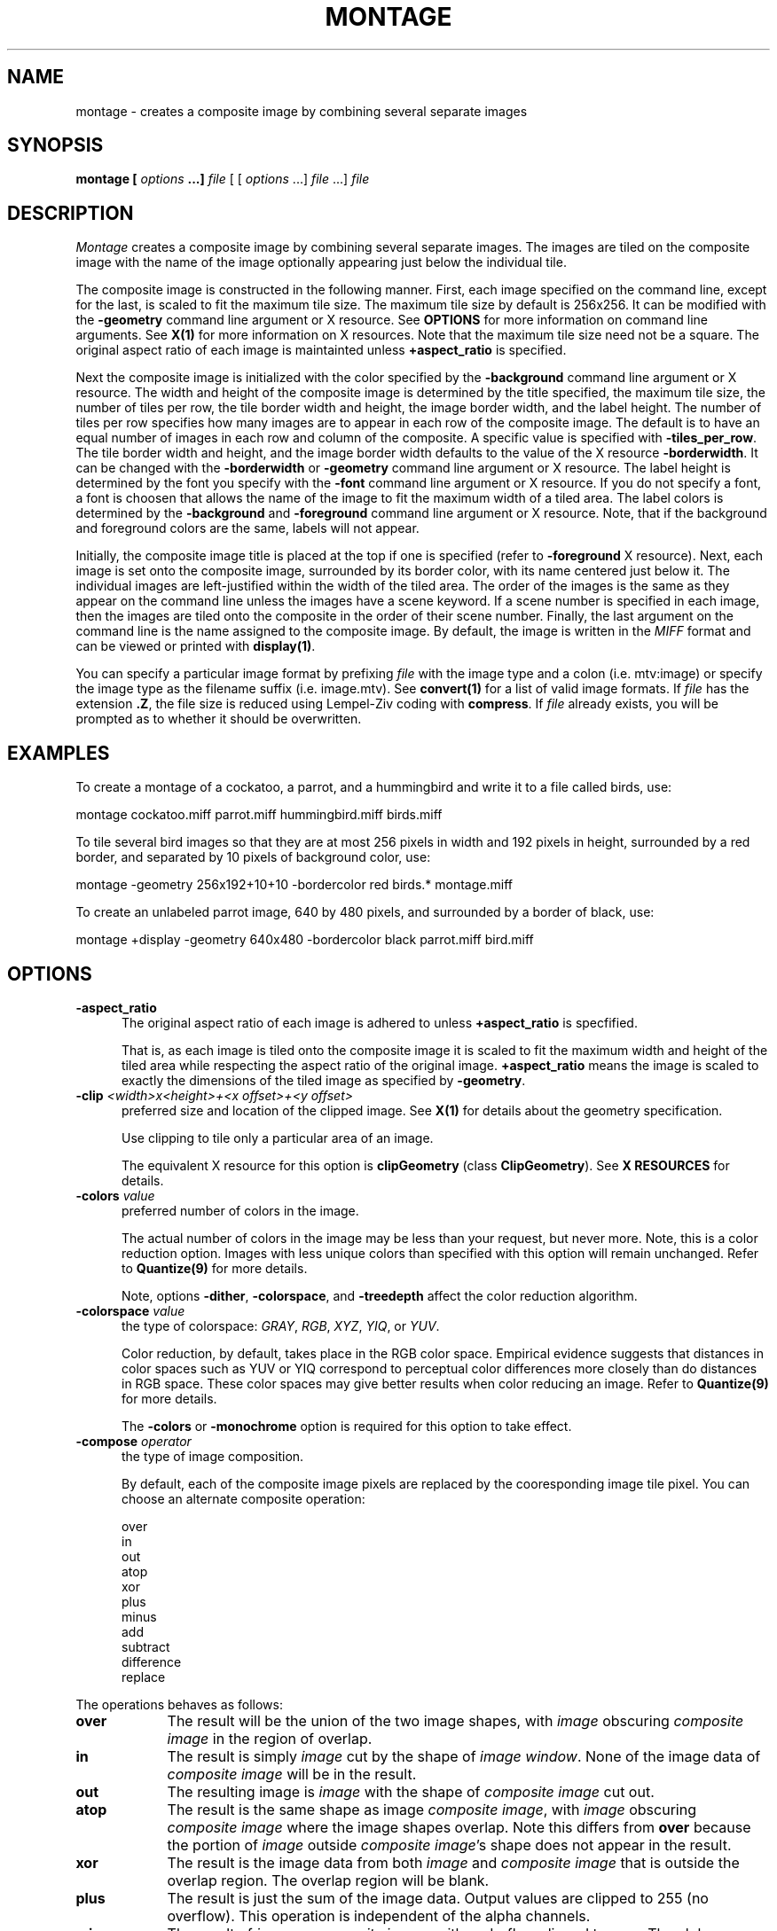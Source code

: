 .ad l
.nh
.TH MONTAGE 1 "10 October 1992" "ImageMagick"
.SH NAME
montage - creates a composite image by combining several separate images
.SH SYNOPSIS
.B "montage" [ \fIoptions\fP ...] \fIfile\fP
[ [ \fIoptions\fP ...] \fIfile\fP ...] \fIfile\fP
.SH DESCRIPTION
\fIMontage\fP creates a composite image by combining several separate images.
The images are tiled on the composite image with the name of the image
optionally appearing just below the individual tile.

The composite image is constructed in the following manner.  First,
each image specified on the command line, except for the last, is
scaled to fit the maximum tile size.  The maximum tile size by default
is 256x256.  It can be modified with the \fB-geometry\fP command line
argument or X resource.  See \fBOPTIONS\fP for more information on
command line arguments. See \fBX(1)\fP for more information on X
resources.  Note that the maximum tile size need not be a square.  The
original aspect ratio of each image is maintainted unless 
\fB\+aspect_ratio\fP is specified.

Next the composite image is initialized with the color specified by the
\fP-background\fP command line argument or X resource.  The width and
height of the composite image is determined by the title specified,
the maximum tile size, the number of tiles per row, the tile border
width and height, the image border width, and the label height.  The
number of tiles per row specifies how many images are to appear in each
row of the composite image.  The default is to have an equal number of
images in each row and column of the composite.  A specific value is 
specified with \fB-tiles_per_row\fP.  The tile border width and height,
and the image border width defaults to the value of the X resource
\fB-borderwidth\fP.  It can be changed with the \fB-borderwidth\fP or
\fB-geometry\fP command line argument or X resource.  The label height
is determined by the font you specify with the \fB-font\fP command line
argument or X resource.  If you do not specify a font, a font is
choosen that allows the name of the image to fit the maximum width of a
tiled area.  The label colors is determined by the \fB-background\fP
and \fB-foreground\fP command line argument or X resource.  Note, that
if the background and foreground colors are the same, labels will not
appear.

Initially, the composite image title is placed at the top if one is
specified (refer to \fB-foreground\fP X resource).  Next, each image is
set onto the composite image, surrounded by its border color, with its
name centered just below it.  The individual images are left-justified
within the width of the tiled area.  The order of the images is the
same as they appear on the command line unless the images have a scene
keyword.  If a scene number is specified in each image, then the images
are tiled onto the composite in the order of their scene number.  Finally,
the last argument on the command line is the name assigned to the
composite image.  By default, the image is written in the \fIMIFF\fP format
and can be viewed or printed with \fBdisplay(1)\fP.

You can specify a particular image format by prefixing \fIfile\fP with
the image type and a colon (i.e. mtv:image) or specify the image type
as the filename suffix (i.e. image.mtv).  See \fBconvert(1)\fP for a
list of valid image formats.  If \fIfile\fP has the extension \fB.Z\fP,
the file size is reduced using Lempel-Ziv coding with \fBcompress\fP.
If \fIfile\fP already exists, you will be prompted as to whether it
should be overwritten.
.SH EXAMPLES
To create a montage of a cockatoo, a parrot, and a hummingbird and write
it to a file called birds, use:
.PP
     montage cockatoo.miff parrot.miff hummingbird.miff birds.miff
.PP
To tile several bird images so that they are at most 256 pixels in width and
192 pixels in height, surrounded by a red border, and separated by
10 pixels of background color, use:
.PP
     montage -geometry 256x192+10+10 -bordercolor red birds.* montage.miff

To create an unlabeled parrot image, 640 by 480 pixels, and surrounded
by a border of black, use:
.PP
     montage +display -geometry 640x480 -bordercolor black parrot.miff bird.miff
.SH OPTIONS
.TP 5
.B "-aspect_ratio
The original aspect ratio of each image is adhered to unless
\fB\+aspect_ratio\fP is specfified.

That is, as each image is tiled onto the composite image it is scaled
to fit the maximum width and height of the tiled area while respecting
the aspect ratio of the original image. \fB\+aspect_ratio\fP means the
image is scaled to exactly the dimensions of the tiled image as
specified by \fB\-geometry\fP.
.TP 5
.B "-clip \fI<width>x<height>+<x offset>+<y offset>\fP"
preferred size and location of the clipped image.  See \fBX(1)\fP for details
about the geometry specification.

Use clipping to tile only a particular area of an image.

The equivalent X resource for this option is \fBclipGeometry\fP
(class \fBClipGeometry\fP).  See \fBX RESOURCES\fP for details.
.TP 5
.B "-colors \fIvalue\fP"
preferred number of colors in the image.

The actual number of colors in the image may be less than your request,
but never more.  Note, this is a color reduction option.  Images with
less unique colors than specified with this option will remain unchanged.
Refer to \fBQuantize(9)\fP for more details.

Note, options \fB-dither\fP, \fB-colorspace\fP, and \fB-treedepth\fP affect
the color reduction algorithm.
.TP 5
.B "-colorspace \fIvalue\fP"
the type of colorspace: \fIGRAY\fP, \fIRGB\fP, \fIXYZ\fP, \fIYIQ\fP, or
\fIYUV\fP.
 
Color reduction, by default, takes place in the RGB color space.
Empirical evidence suggests that distances in color spaces such as YUV
or YIQ correspond to perceptual color differences more closely
than do distances in RGB space.  These color spaces may give better
results when color reducing an image.  Refer to \fBQuantize(9)\fP for
more details.

The \fB-colors\fP or \fB-monochrome\fP option is required for this option
to take effect.
.TP 5
.B "-compose \fIoperator\fP"
the type of image composition.

By default, each of the composite image pixels are replaced by the
cooresponding image tile pixel. You can choose an alternate composite
operation:

    over
    in
    out
    atop
    xor
    plus
    minus
    add
    subtract
    difference
    replace
.PP
The operations behaves as follows:
.TP 9
.B over
The result will be the union of the two image shapes, with \fIimage\fP
obscuring \fIcomposite image\fP in the region of overlap.
.TP 9
.B in
The result is simply \fIimage\fP cut by the shape of \fIimage
window\fP.  None of the image data of \fIcomposite image\fP will be in the
result.
.TP 9
.B out
The resulting image is \fIimage\fP with the shape of \fIcomposite image\fP
cut out.
.TP 9
.B atop
The result is the same shape as image \fIcomposite image\fP, with
\fIimage\fP obscuring \fIcomposite image\fP where the image shapes
overlap.  Note this differs from \fBover\fP because the portion of
\fIimage\fP outside \fIcomposite image\fP's shape does not appear in the
result.
.TP 9
.B xor
The result is the image data from both \fIimage\fP and \fIcomposite image\fP
that is outside the overlap region.  The overlap region will be blank.
.TP 9
.B plus
The result is just the sum of the image data.  Output values are
clipped to 255 (no overflow).  This operation is independent
of the alpha channels.
.TP 9
.B minus
The result of \fIimage\fP \- \fIcomposite image\fP, with underflow clipped
to zero.  The alpha channel is ignored (set to 255, full coverage).
.TP 9
.B add
The result of \fIimage\fP + \fIcomposite image\fP, with overflow wrapping
around (\fImod\fP 256).
.TP 9
.B subtract
The result of \fIimage\fP - \fIcomposite image\fP, with underflow wrapping
around (\fImod\fP 256).  The \fBadd\fP and \fBsubtract\fP operators can
be used to perform reversible transformations.
.TP 9
.B difference
The result of abs(\fIimage\fP \- \fIcomposite image\fP).  This is useful
for comparing two very similar images.
.TP 9
.B replace
The resulting image is \fIcomposite image\fP replaced with \fIimage\fP.
Here the alpha information is ignored.

The image compositor requires an alpha, or matte channel in the image
for some operations.  This extra channel usually defines a mask which
represents a sort of a cookie-cutter for the image.  This is the case
when alpha is 255 (full coverage) for pixels inside the shape, zero
outside, and between zero and 255 on the boundary.  If \fIimage\fP does
not have an alpha channel, it is initialized with 0 for any pixel
matching in color to pixel location (0,0), otherwise 255 (to work
properly \fBborderwidth\fP must be 0).
.TP 5
.B "-compress \fItype\fP"
the type of image compression: \fIQEncoded\fP or \fIRunlengthEncoded\fP.

This option specifies the type of image compression for the composite
image.  See \fBMIFF(5)\fP for details.

Specify \fB\+compress\fP to store the binary image in an uncompressed format.
The default is the compression type of the specified image file.
.TP 5
.B "-density \fI<width>x<height>
vertical and horizonal density of the image.

This option specifies an image density whose interpretation changes
with the type of image.  The default is 72 dots per inch in the
horizonal and vertical direction for Postscript.  Text files default to
80 characters in width and 60 lines in height.  Use this option to
alter the default density.
.TP 5
.B "-display \fIhost:display[.screen]\fP"
specifies the X server to contact; see \fBX(1)\fP.

Specify \fB+display\fP if an X server is not available.  The label font
is obtained from the X server.  If none is available, the composite image
will not have labels.
.TP 5
.B "-dither"
apply Floyd/Steinberg error diffusion to the image.

The basic strategy of dithering is to trade intensity resolution for
spatial resolution by averaging the intensities of several neighboring
pixels.  Images which suffer from severe contouring when reducing colors
can be improved with this option.

The \fB-colors\fP or \fB-monochrome\fP option is required
for this option to take effect.
.TP 5
.B "-gamma \fIvalue\fP"
level of gamma correction.

The same color image displayed on two different workstations may look
different due to differences in the display monitor.  Use gamma
correction to adjust for this color difference.  Reasonable values
extend from 0.8 to 2.3.
.TP 5
.B "-geometry \fI<width>x<height>+<border width>+<border height>\fP"
preferred tile and border size of each tile of the composite image.
See \fBX(1)\fP for details about the geometry specification.  By default,
the tile size is 256x256 and there is no border.

The tile size you specify is a maximum size.  Each image is scaled to
fit the maximum size while still retaining its original aspect ratio.
Each image is surrounded by a border whose size in pixels is specified
as \fI<border width>\fP and \fI<border height>\fP and whose color is
the background color.

The equivalent X resource for this option is \fBimageGeometry\fP
(class \fBImageGeometry\fP).  See \fBX RESOURCES\fP for details.
.TP 5
.B "-gravity \fIdirection\fP"
direction image gravitates to within a tile.  See \fBX(1)\fP for details
about the gravity specification.

A tile of the composite image is a fixed width and height.  However,
the image within the tile may not fill it completely (see
\fB-aspect_ratio\fP).  The direction you specify indicates where to
position the image within the tile.  For example \fICenter\fP gravity
forces the image to be centered within the tile.  By default, the image
gravity is \fICenter\fP.
.TP 5
.B "-monochrome"
transform the image to black and white.

Monochrome images can benefit from error diffusion.  Use \fB-dither\fP with
this option to diffuse the error.
.TP 5
.B "-rotate \fIdegrees\fP"
apply Paeth image rotation to the image.

Empty triangles left over from rotating the image are filled with
the color defined by the pixel at location (0,0).
.TP 5
.B "-tiles_per_row \fIvalue\fP"
specifies how many images are to appear in each row of the composite image.
The default is to have an equal number of images in each row and column of
the composite.
.TP 5
.B "-treedepth \fIvalue\fP"
Normally, this integer value is zero or one.  A zero or one tells
\fIMontage\fP to choose a optimal tree depth for the color reduction
algorithm.

An optimal depth generally allows the best representation of the source
image with the fastest computational speed and the least amount of
memory.  However, the default depth is inappropriate for some images.
To assure the best representation, try values between 2 and 8 for this
parameter.  Refer to \fBQuantize(9)\fP for more details.

The \fB-colors\fP or \fB-monochrome\fP option is required for this option
to take effect.
.TP 5
.B -verbose
print detailed information about the image.
 
This information is printed: image scene number;  image name;  image size;
the image class (\fIDirectClass\fP or \fIPseudoClass\fP);  the total
number of unique colors;  and the number of seconds to read and write the
image.
.PP
In addition to those listed above, you can specify these standard X
resources as command line options:  -background, -bordercolor, -borderwidth,
-font, -foreground, -title.
See \fBX RESOURCES\fP for details.
.PP
Any option you specify on the command line remains in effect until it is
explicitly changed by specifying the option again with a different effect.
For example, to montage two images, the first with 32 colors and the
second with only 16 colors, use:
.PP
     montage -colors 32 cockatoo.1 -colors 16 cockatoo.2 cockatoo.miff
.PP
Change \fI-\fP to \fI\+\fP in any option above to reverse its effect.
For example, specify \fB\+dither\fP to not apply error diffusion to an
image.
.PP
\fIfile\fP specifies the image filename.  By default, the image format
is determined by its magic number. To specify a particular image
format, precede the filename with an image format name and a colon
(i.e.  mtv:image) or as the filename suffix (i.e. image.mtv).  See
\fBconvert(1)\fP for a list of valid image formats.  Specify \fIfile\fP
as \fI-\fP for standard input or output.  If \fIfile\fP has the
extension \fB.Z\fP, the file is decoded with \fIuncompress\fP.

Note, a composite MIFF image displayed to an X server with
\fIdisplay\fB behaves differently than other images.  You can think of
the composite as a visual image directory.  Choose a particular tile of
the composite and press a button to display it.  See \fBdisplay(1)\fP
and \fBMIFF(5)\fP for details.

.SH "X RESOURCES"
\fIMontage\fP options can appear on the command line or in your X
resource file.  Options on the command line supersede values specified
in your X resource file.  See \fBX(1)\fP for more information on X
resources.

All \fImontage\fP options have a corresponding X resource.  In addition,
\fImontage\fP uses the following X resources:
.TP 5
.B background (\fPclass\fB Background)
Specifies the preferred color to use for the composite image background.  The
default is black.
.TP 5
.B borderColor (\fPclass\fB BorderColor)
Specifies the preferred color to use for the composite image border.  The
default is white.
.TP 5
.B borderWidth (\fPclass\fB BorderWidth)
Specifies the width in pixels of the composite image border.  The default is 2.
.TP 5
.B font (\fPclass\fB Font)
Specifies the name of the preferred font to use when displaying text
within the composite image.  The default is 9x15, fixed, or 5x8 determined by
the composite image size.
.TP 5
.B foreground (\fPclass\fB Foreground)
Specifies the preferred color to use for text within the composite image.  The
default is white.
.TP 5
.B title (\fPclass\fB Title)
This resource specifies the title to be placed at the top of the composite 
image.  The default is not to place a title at the top of the composite image.
.SH ENVIRONMENT
.TP 5
.B DISPLAY
To get the default host, display number, and screen.
.SH SEE ALSO
display(1), mogrify(1), convert(1), X(1), Quantize(9), MIFF(5), compress(1)
.SH COPYRIGHT
Copyright 1992 E. I. du Pont de Nemours & Company
.PP
Permission to use, copy, modify, distribute, and sell this software and
its documentation for any purpose is hereby granted without fee,
provided that the above copyright notice appear in all copies and that
both that copyright notice and this permission notice appear in
supporting documentation, and that the name of E. I. du Pont de Nemours
& Company not be used in advertising or publicity pertaining to
distribution of the software without specific, written prior
permission.  E. I. du Pont de Nemours & Company makes no representations
about the suitability of this software for any purpose.  It is provided
"as is" without express or implied warranty.
.PP
E. I. du Pont de Nemours & Company disclaims all warranties with regard
to this software, including all implied warranties of merchantability
and fitness, in no event shall E. I. du Pont de Nemours & Company be
liable for any special, indirect or consequential damages or any
damages whatsoever resulting from loss of use, data or profits, whether
in an action of contract, negligence or other tortious action, arising
out of or in connection with the use or performance of this software.
.SH ACKNOWLEDGEMENTS
The MIT X Consortium for making network transparent graphics a reality.
.PP
Michael Halle, Spatial Imaging Group at MIT, for the initial
implementation of Alan Paeth's image rotation algorithm.
.PP
David Pensak, E. I. du Pont de Nemours & Company, for providing a
computing environment that made this program possible.
.PP
Paul Raveling, USC Information Sciences Institute, for the original
idea of using space subdivision for the color reduction algorithm.
.SH AUTHORS
John Cristy, E.I. du Pont de Nemours & Company Incorporated
